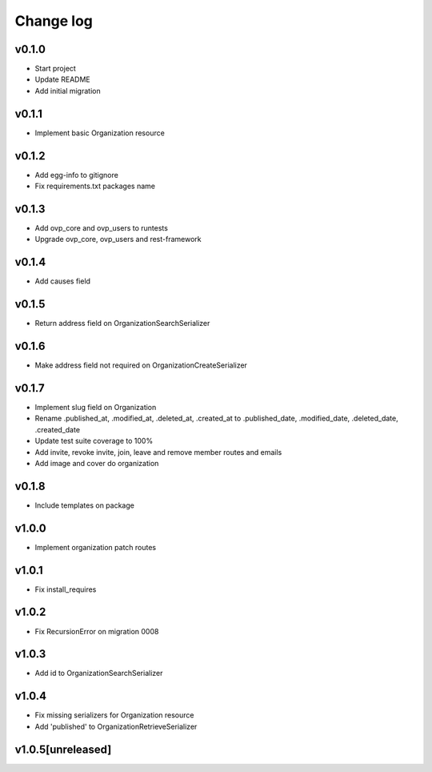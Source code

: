 ===========
Change log
===========

v0.1.0
-----------
* Start project
* Update README
* Add initial migration

v0.1.1
-----------
* Implement basic Organization resource

v0.1.2
-----------
* Add egg-info to gitignore
* Fix requirements.txt packages name

v0.1.3
-----------
* Add ovp_core and ovp_users to runtests
* Upgrade ovp_core, ovp_users and rest-framework

v0.1.4
-----------
* Add causes field

v0.1.5
-----------
* Return address field on OrganizationSearchSerializer

v0.1.6
-----------
* Make address field not required on OrganizationCreateSerializer

v0.1.7
-----------
* Implement slug field on Organization
* Rename .published_at, .modified_at, .deleted_at, .created_at to .published_date, .modified_date, .deleted_date, .created_date
* Update test suite coverage to 100%
* Add invite, revoke invite, join, leave and remove member routes and emails
* Add image and cover do organization

v0.1.8
-----------
* Include templates on package

v1.0.0
-----------
* Implement organization patch routes

v1.0.1
-----------
* Fix install_requires

v1.0.2
-----------
* Fix RecursionError on migration 0008

v1.0.3
-----------
* Add id to OrganizationSearchSerializer

v1.0.4
-----------
* Fix missing serializers for Organization resource
* Add 'published' to OrganizationRetrieveSerializer

v1.0.5[unreleased]
-----------
